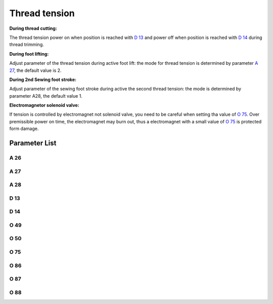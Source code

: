 .. _tension:

==============
Thread tension
==============

**During thread cutting:**

The thread tension power on when position is reached with `D 13`_ and power off 
when position is reached with `D 14`_ during thread trimming.

**During foot lifting:**

Adjust parameter of the thread tension during active foot lift: the mode for thread
tension is determined by parameter `A 27`_, the default value is 2.

**During 2nd Sewing foot stroke:**

Adjust parameter of the sewing foot stroke during active the second thread tension:
the mode is determined by parameter A28, the default value 1.

**Electromagnetor solenoid valve:**

If tension is controlled by electromagnet not solenoid valve, you need to be careful
when setting tha value of `O 75`_. Over premissible power on time, the electromagnet
may burn out, thus a electromagnet with a small value of `O 75`_ is protected form damage.


Parameter List
==============

A 26
----

.. dropdown:: Status of Additional Thread Tension
   :animate: fade-in-slide-down
   
   -Max  1
   -Min  0
   -Unit  --
   -Description  Status of the additional tension solenoid(read only)

A 27
----

.. dropdown:: Auto mode for tension at foot lifting
   :animate: fade-in-slide-down
   
   -Max  3
   -Min  0
   -Unit  --
   -Description
     | Mode for lifting the tension during active sewing foot lift:
     | 0 = tension is not lifted;
     | 1 = tension is lifted as the foot is lifted during sewing;
     | 2 = tension is lifted after trim;
     | 3 = tension is lifted as the foot is lifted during sewing and after trim.
     
A 28
----

.. dropdown:: Auto Additional Thread Tension
   :animate: fade-in-slide-down
   
   -Max  1
   -Min  0
   -Unit  --
   -Description
     | If the second stroke active,the additional thread tenson is automatically activated:
     | 0 = Off;
     | 1 = On.    

D 13
----

.. dropdown:: Start Tension Position
   :animate: fade-in-slide-down
   
   -Max  359
   -Min  0
   -Unit  1°
   -Description  Position when the magnet of tenison is activated during trimming

D 14
----

.. dropdown:: Stop Tension Position
   :animate: fade-in-slide-down
   
   -Max  359
   -Min  0
   -Unit  1°
   -Description  Position when the magnet of tension is deactivated during trimming

O 49
----

.. dropdown:: Time(t1)
   :animate: fade-in-slide-down
   
   -Max  999
   -Min  1
   -Unit  ms
   -Description  Tension:activation duration of in :term:`time period t1` 
                 (100% duty cycle)

O 50
----

.. dropdown:: Duty cycle(t2)
   :animate: fade-in-slide-down
   
   -Max  100
   -Min  1
   -Unit  %
   -Description  Tension:duty cycle[%] in :term:`time period t2`.

O 75
----

.. dropdown:: Tension Max. Lifting Time
   :animate: fade-in-slide-down
   
   -Max  9999
   -Min  0
   -Unit  ms
   -Description 
     | 0 = Always Lifting;
     | Not 0 = This parameter sets the power-off time.
     
O 86
----

.. dropdown:: Time(t1)
   :animate: fade-in-slide-down
   
   -Max  500
   -Min  1
   -Unit  ms
   -Description  Additional Tension:activation duration of in :term:`time period t1`
                 (100% duty cycle)

O 87
----

.. dropdown:: Duty cycle(t2)
   :animate: fade-in-slide-down
   
   -Max  100
   -Min  1
   -Unit  %
   -Description  Additional Tension:duty cycle[%] in :term:`time period t2`.

O 88
----

.. dropdown:: Addition tension solenoid work mode
   :animate: fade-in-slide-down
   
   -Max  1
   -Min  0
   -Unit  --
   -Description
     | 0 = solenoid on,tension off;
     | 1 = solenoid on,tension on.

